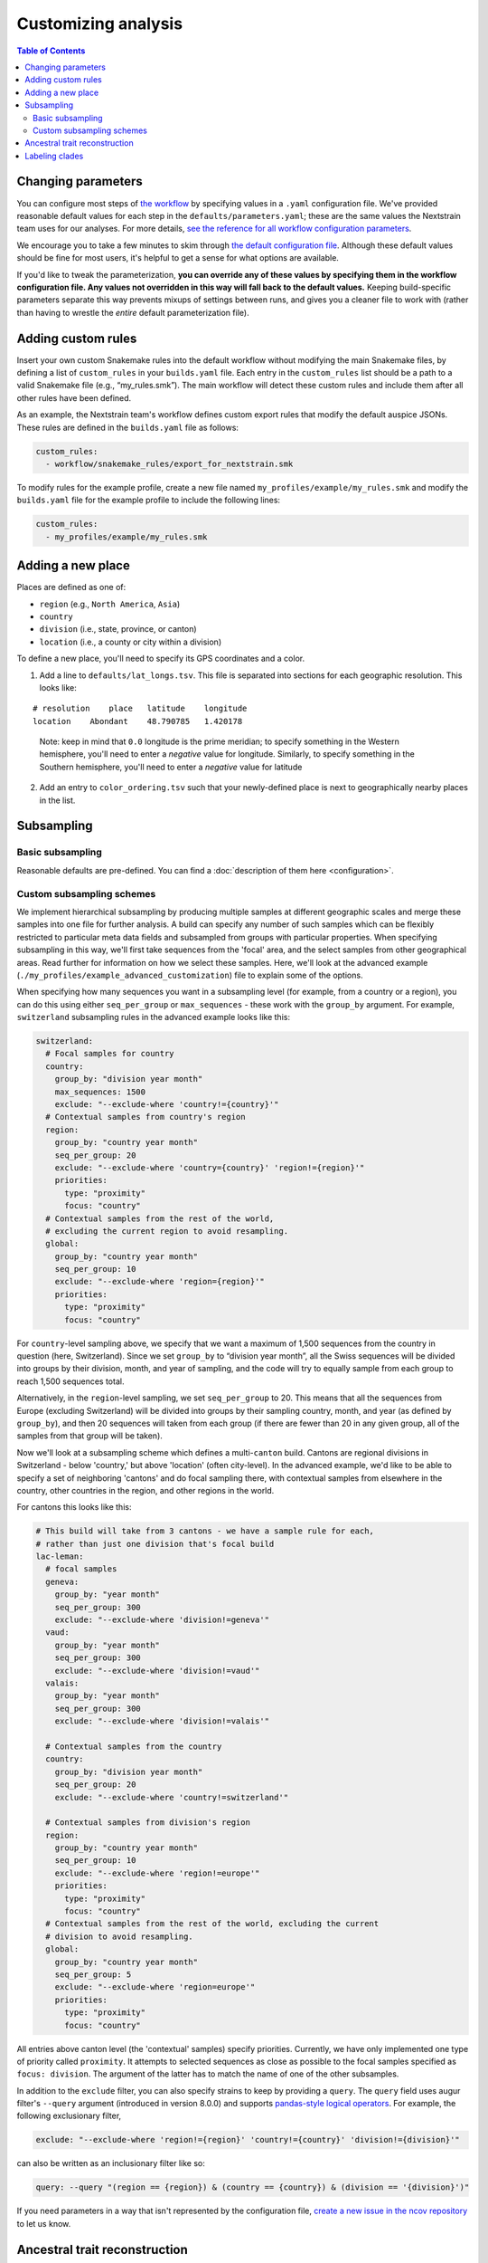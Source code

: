 Customizing analysis
====================

.. contents:: Table of Contents
   :local:

Changing parameters
-------------------

You can configure most steps of `the workflow <orientation-workflow.html>`__ by specifying values in a ``.yaml`` configuration file. We've provided reasonable default values for each step in the ``defaults/parameters.yaml``; these are the same values the Nextstrain team uses for our analyses. For more details, `see the reference for all workflow configuration parameters <https://nextstrain.github.io/ncov/configuration>`__.

We encourage you to take a few minutes to skim through `the default configuration file <https://github.com/nextstrain/ncov/blob/master/defaults/parameters.yaml>`__. Although these default values should be fine for most users, it's helpful to get a sense for what options are available.

If you'd like to tweak the parameterization, **you can override any of these values by specifying them in the workflow configuration file. Any values not overridden in this way will fall back to the default values.** Keeping build-specific parameters separate this way prevents mixups of settings between runs, and gives you a cleaner file to work with (rather than having to wrestle the *entire* default parameterization file).

Adding custom rules
-------------------

Insert your own custom Snakemake rules into the default workflow without modifying the main Snakemake files, by defining a list of ``custom_rules`` in your ``builds.yaml`` file. Each entry in the ``custom_rules`` list should be a path to a valid Snakemake file (e.g., “my_rules.smk”). The main workflow will detect these custom rules and include them after all other rules have been defined.

As an example, the Nextstrain team's workflow defines custom export rules that modify the default auspice JSONs. These rules are defined in the ``builds.yaml`` file as follows:

.. code:: yaml

   custom_rules:
     - workflow/snakemake_rules/export_for_nextstrain.smk

To modify rules for the example profile, create a new file named ``my_profiles/example/my_rules.smk`` and modify the ``builds.yaml`` file for the example profile to include the following lines:

.. code:: yaml

   custom_rules:
     - my_profiles/example/my_rules.smk

Adding a new place
------------------

Places are defined as one of:

- ``region`` (e.g., ``North America``, ``Asia``)
- ``country``
- ``division`` (i.e., state, province, or canton)
- ``location`` (i.e., a county or city within a division)

To define a new place, you'll need to specify its GPS coordinates and a color.

1. Add a line to ``defaults/lat_longs.tsv``. This file is separated into sections for each geographic resolution. This looks like:

::

   # resolution    place   latitude    longitude
   location    Abondant    48.790785   1.420178

..

   Note: keep in mind that ``0.0`` longitude is the prime meridian; to specify something in the Western hemisphere, you'll need to enter a *negative* value for longitude. Similarly, to specify something in the Southern hemisphere, you'll need to enter a *negative* value for latitude

2. Add an entry to ``color_ordering.tsv`` such that your newly-defined place is next to geographically nearby places in the list.

Subsampling
-----------

Basic subsampling
~~~~~~~~~~~~~~~~~

Reasonable defaults are pre-defined. You can find a :doc:`description of them here <configuration>`.

Custom subsampling schemes
~~~~~~~~~~~~~~~~~~~~~~~~~~

We implement hierarchical subsampling by producing multiple samples at different geographic scales and merge these samples into one file for further analysis. A build can specify any number of such samples which can be flexibly restricted to particular meta data fields and subsampled from groups with particular properties. When specifying subsampling in this way, we'll first take sequences from the 'focal' area, and the select samples from other geographical areas. Read further for information on how we select these samples. Here, we'll look at the advanced example (``./my_profiles/example_advanced_customization``) file to explain some of the options.

When specifying how many sequences you want in a subsampling level (for example, from a country or a region), you can do this using either ``seq_per_group`` or ``max_sequences`` - these work with the ``group_by`` argument. For example, ``switzerland`` subsampling rules in the advanced example looks like this:

.. code:: yaml

   switzerland:
     # Focal samples for country
     country:
       group_by: "division year month"
       max_sequences: 1500
       exclude: "--exclude-where 'country!={country}'"
     # Contextual samples from country's region
     region:
       group_by: "country year month"
       seq_per_group: 20
       exclude: "--exclude-where 'country={country}' 'region!={region}'"
       priorities:
         type: "proximity"
         focus: "country"
     # Contextual samples from the rest of the world,
     # excluding the current region to avoid resampling.
     global:
       group_by: "country year month"
       seq_per_group: 10
       exclude: "--exclude-where 'region={region}'"
       priorities:
         type: "proximity"
         focus: "country"

For ``country``-level sampling above, we specify that we want a maximum of 1,500 sequences from the country in question (here, Switzerland). Since we set ``group_by`` to “division year month”, all the Swiss sequences will be divided into groups by their division, month, and year of sampling, and the code will try to equally sample from each group to reach 1,500 sequences total.

Alternatively, in the ``region``-level sampling, we set ``seq_per_group`` to 20. This means that all the sequences from Europe (excluding Switzerland) will be divided into groups by their sampling country, month, and year (as defined by ``group_by``), and then 20 sequences will taken from each group (if there are fewer than 20 in any given group, all of the samples from that group will be taken).

Now we'll look at a subsampling scheme which defines a multi-``canton`` build. Cantons are regional divisions in Switzerland - below 'country,' but above 'location' (often city-level). In the advanced example, we'd like to be able to specify a set of neighboring 'cantons' and do focal sampling there, with contextual samples from elsewhere in the country, other countries in the region, and other regions in the world.

For cantons this looks like this:

.. code:: yaml

   # This build will take from 3 cantons - we have a sample rule for each,
   # rather than just one division that's focal build
   lac-leman:
     # focal samples
     geneva:
       group_by: "year month"
       seq_per_group: 300
       exclude: "--exclude-where 'division!=geneva'"
     vaud:
       group_by: "year month"
       seq_per_group: 300
       exclude: "--exclude-where 'division!=vaud'"
     valais:
       group_by: "year month"
       seq_per_group: 300
       exclude: "--exclude-where 'division!=valais'"

     # Contextual samples from the country
     country:
       group_by: "division year month"
       seq_per_group: 20
       exclude: "--exclude-where 'country!=switzerland'"

     # Contextual samples from division's region
     region:
       group_by: "country year month"
       seq_per_group: 10
       exclude: "--exclude-where 'region!=europe'"
       priorities:
         type: "proximity"
         focus: "country"
     # Contextual samples from the rest of the world, excluding the current
     # division to avoid resampling.
     global:
       group_by: "country year month"
       seq_per_group: 5
       exclude: "--exclude-where 'region=europe'"
       priorities:
         type: "proximity"
         focus: "country"

All entries above canton level (the 'contextual' samples) specify priorities. Currently, we have only implemented one type of priority called ``proximity``. It attempts to selected sequences as close as possible to the focal samples specified as ``focus: division``. The argument of the latter has to match the name of one of the other subsamples.

In addition to the ``exclude`` filter, you can also specify strains to keep by providing a ``query``. The ``query`` field uses augur filter's ``--query`` argument (introduced in version 8.0.0) and supports `pandas-style logical operators <https://pandas.pydata.org/pandas-docs/stable/user_guide/indexing.html#indexing-query>`__. For example, the following exclusionary filter,

.. code:: yaml

   exclude: "--exclude-where 'region!={region}' 'country!={country}' 'division!={division}'"

can also be written as an inclusionary filter like so:

.. code:: yaml

   query: --query "(region == {region}) & (country == {country}) & (division == '{division}')"

If you need parameters in a way that isn't represented by the configuration file, `create a new issue in the ncov repository <https://github.com/nextstrain/ncov/issues/new>`__ to let us know.

Ancestral trait reconstruction
------------------------------

Trait reconstruction is the process by which augur infers the most likely metadata value of an internal node. For example, if an internal node (which always represents a hypothesized, ancestral virus / case) has 3 descendants, all of which were isolated in Washington State, we might infer that the ancestor was most likely also circulating in Washington State (see `“Interpretation” <../visualization/interpretation.html>`__ for more).

For each build, you can specify which categorical metadata fields to use for trait reconstruction.

.. raw:: html

   <!-- TODO: can someone please check this section for me? the existing docs were unclear to me -->

To specify this on a per-build basis, add a block like the following to your ``my_profiles/<name>/builds.yaml`` file:

.. code:: yaml

   traits:
     my_north_america_build: ### build name
       sampling_bias_correction: 2.5
       columns: ["country", "division"] ### traits to reconstruct; must match column names in metadata.tsv

Labeling clades
---------------

We assign clade labels according to `this schema <../reference/naming_clades.html>`__.

Because the exact topology of the tree will vary across runs, clades are defined based on their unique mutations. These are specified in ``defaults/clades.tsv`` like so:

::

   # clade gene    site    alt

   A1a ORF3a   251 V
   A1a ORF1a   3606    F
